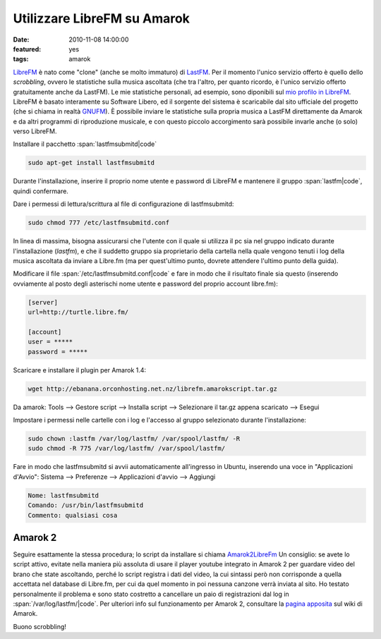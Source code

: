 Utilizzare LibreFM su Amarok
============================

:date: 2010-11-08 14:00:00
:featured: yes
:tags: amarok

`LibreFM`_ è nato come "clone" (anche se molto immaturo) di `LastFM`_. 
Per il momento l'unico servizio offerto è quello dello *scrobbling*, ovvero le statistiche
sulla musica ascoltata (che tra l'altro, per quanto ricordo, è l'unico
servizio offerto gratuitamente anche da LastFM). Le mie statistiche
personali, ad esempio, sono diponibili sul `mio profilo in LibreFM`_. LibreFM è basato
interamente su Software Libero, ed il sorgente del sistema è scaricabile
dal sito ufficiale del progetto (che si chiama in realtà
`GNUFM`_). È possibile
inviare le statistiche sulla propria musica a LastFM direttamente da
Amarok e da altri programmi di riproduzione musicale, e con questo
piccolo accorgimento sarà possibile invarle anche (o solo) verso
LibreFM.

Installare il pacchetto :span:`lastfmsubmitd|code`

.. code-block:: bash

   sudo apt-get install lastfmsubmitd

Durante l'installazione, inserire il proprio nome utente e password
di LibreFM e mantenere il gruppo :span:`lastfm|code`, quindi confermare.

Dare i permessi di lettura/scrittura al file di configurazione di
lastfmsubmitd:

.. code-block:: bash

   sudo chmod 777 /etc/lastfmsubmitd.conf

In linea di massima, bisogna assicurarsi che l'utente con il quale si
utilizza il pc sia nel gruppo indicato durante l'installazione
(*lastfm*), e che il suddetto gruppo sia proprietario della cartella
nella quale vengono tenuti i log della musica ascoltata da inviare a
Libre.fm (ma per quest'ultimo punto, dovrete attendere l'ultimo punto
della guida).

Modificare il file :span:`/etc/lastfmsubmitd.conf|code` e fare in modo che il
risultato finale sia questo (inserendo ovviamente al posto degli
asterischi nome utente e password del proprio account libre.fm):

.. code-block:: bash

   [server]
   url=http://turtle.libre.fm/

   [account]
   user = *****
   password = *****

Scaricare e installare il plugin per Amarok 1.4:

.. code-block:: bash

   wget http://ebanana.orconhosting.net.nz/librefm.amarokscript.tar.gz

Da amarok: Tools --> Gestore script --> Installa script --> Selezionare
il tar.gz appena scaricato --> Esegui

Impostare i permessi nelle cartelle con i log e l'accesso al gruppo
selezionato durante l'installazione:

.. code-block:: bash

   sudo chown :lastfm /var/log/lastfm/ /var/spool/lastfm/ -R
   sudo chmod -R 775 /var/log/lastfm/ /var/spool/lastfm/

Fare in modo che lastfmsubmitd si avvii automaticamente all'ingresso
in Ubuntu, inserendo una voce in "Applicazioni d'Avvio": Sistema -->
Preferenze --> Applicazioni d'avvio --> Aggiungi

.. code-block:: bash

   Nome: lastfmsubmitd
   Comando: /usr/bin/lastfmsubmitd
   Commento: qualsiasi cosa

Amarok 2
--------

Seguire esattamente la stessa procedura; lo script da installare si
chiama `Amarok2LibreFm`_
Un consiglio: se avete lo script attivo, evitate nella maniera più
assoluta di usare il player youtube integrato in Amarok 2 per guardare
video del brano che state ascoltando, perché lo script registra i dati
del video, la cui sintassi però non corrisponde a quella accettata nel
database di Libre.fm, per cui da quel momento in poi nessuna canzone
verrà inviata al sito. Ho testato personalmente il problema e sono stato
costretto a cancellare un paio di registrazioni dal log in
:span:`/var/log/lastfm/|code`. Per ulteriori info sul funzionamento per Amarok 2,
consultare la `pagina apposita`_ sul wiki di Amarok.

Buono scrobbling!

.. _LibreFM: http://alpha.libre.fm
.. _LastFM: http://www.lastfm.it
.. _mio profilo in LibreFM: http://alpha.libre.fm/user/fradeve
.. _GNUFM: https://savannah.gnu.org/projects/librefm
.. _Amarok2LibreFm: http://kde-apps.org/content/show.php/Amarok2LibreFM?content=107339
.. _pagina apposita: http://userbase.kde.org/Amarok/Scrobbling_to_Libre.fm
